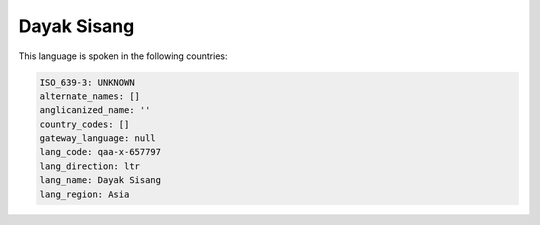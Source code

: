 .. _qaa-x-657797:

Dayak Sisang
============

This language is spoken in the following countries:


.. code-block:: yaml

    ISO_639-3: UNKNOWN
    alternate_names: []
    anglicanized_name: ''
    country_codes: []
    gateway_language: null
    lang_code: qaa-x-657797
    lang_direction: ltr
    lang_name: Dayak Sisang
    lang_region: Asia
    
